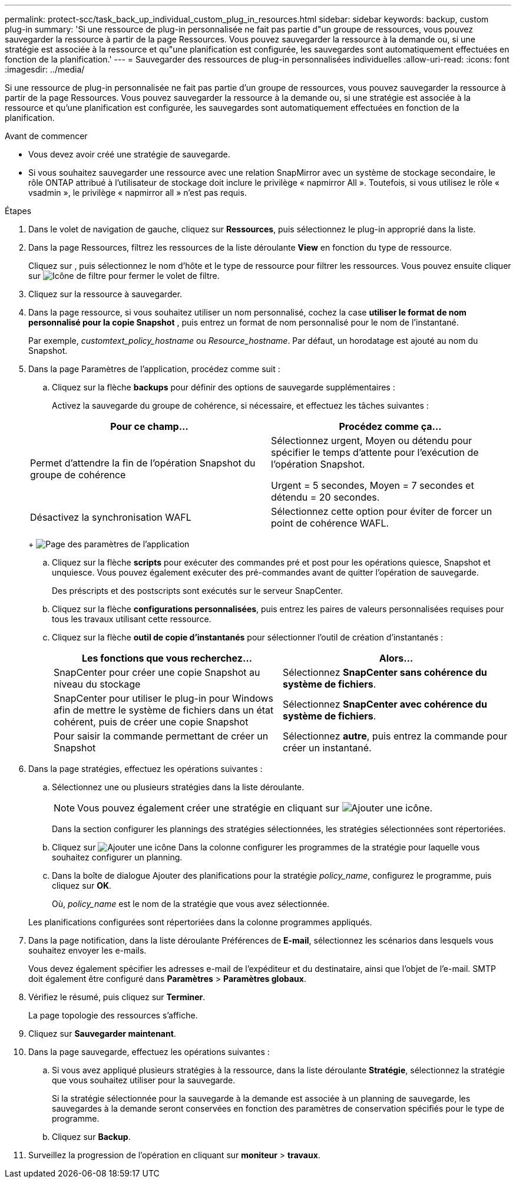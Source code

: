 ---
permalink: protect-scc/task_back_up_individual_custom_plug_in_resources.html 
sidebar: sidebar 
keywords: backup, custom plug-in 
summary: 'Si une ressource de plug-in personnalisée ne fait pas partie d"un groupe de ressources, vous pouvez sauvegarder la ressource à partir de la page Ressources. Vous pouvez sauvegarder la ressource à la demande ou, si une stratégie est associée à la ressource et qu"une planification est configurée, les sauvegardes sont automatiquement effectuées en fonction de la planification.' 
---
= Sauvegarder des ressources de plug-in personnalisées individuelles
:allow-uri-read: 
:icons: font
:imagesdir: ../media/


[role="lead"]
Si une ressource de plug-in personnalisée ne fait pas partie d'un groupe de ressources, vous pouvez sauvegarder la ressource à partir de la page Ressources. Vous pouvez sauvegarder la ressource à la demande ou, si une stratégie est associée à la ressource et qu'une planification est configurée, les sauvegardes sont automatiquement effectuées en fonction de la planification.

.Avant de commencer
* Vous devez avoir créé une stratégie de sauvegarde.
* Si vous souhaitez sauvegarder une ressource avec une relation SnapMirror avec un système de stockage secondaire, le rôle ONTAP attribué à l'utilisateur de stockage doit inclure le privilège « napmirror All ». Toutefois, si vous utilisez le rôle « vsadmin », le privilège « napmirror all » n'est pas requis.


.Étapes
. Dans le volet de navigation de gauche, cliquez sur *Ressources*, puis sélectionnez le plug-in approprié dans la liste.
. Dans la page Ressources, filtrez les ressources de la liste déroulante *View* en fonction du type de ressource.
+
Cliquez sur image:../media/filter_icon.png[""], puis sélectionnez le nom d'hôte et le type de ressource pour filtrer les ressources. Vous pouvez ensuite cliquer sur image:../media/filter_icon.png["Icône de filtre"] pour fermer le volet de filtre.

. Cliquez sur la ressource à sauvegarder.
. Dans la page ressource, si vous souhaitez utiliser un nom personnalisé, cochez la case *utiliser le format de nom personnalisé pour la copie Snapshot* , puis entrez un format de nom personnalisé pour le nom de l'instantané.
+
Par exemple, _customtext_policy_hostname_ ou _Resource_hostname_. Par défaut, un horodatage est ajouté au nom du Snapshot.

. Dans la page Paramètres de l'application, procédez comme suit :
+
.. Cliquez sur la flèche *backups* pour définir des options de sauvegarde supplémentaires :
+
Activez la sauvegarde du groupe de cohérence, si nécessaire, et effectuez les tâches suivantes :

+
|===
| Pour ce champ... | Procédez comme ça... 


 a| 
Permet d'attendre la fin de l'opération Snapshot du groupe de cohérence
 a| 
Sélectionnez urgent, Moyen ou détendu pour spécifier le temps d'attente pour l'exécution de l'opération Snapshot.

Urgent = 5 secondes, Moyen = 7 secondes et détendu = 20 secondes.



 a| 
Désactivez la synchronisation WAFL
 a| 
Sélectionnez cette option pour éviter de forcer un point de cohérence WAFL.

|===
+
image:../media/application_settings.gif["Page des paramètres de l'application"]

.. Cliquez sur la flèche *scripts* pour exécuter des commandes pré et post pour les opérations quiesce, Snapshot et unquiesce. Vous pouvez également exécuter des pré-commandes avant de quitter l'opération de sauvegarde.
+
Des préscripts et des postscripts sont exécutés sur le serveur SnapCenter.

.. Cliquez sur la flèche *configurations personnalisées*, puis entrez les paires de valeurs personnalisées requises pour tous les travaux utilisant cette ressource.
.. Cliquez sur la flèche *outil de copie d'instantanés* pour sélectionner l'outil de création d'instantanés :
+
|===
| Les fonctions que vous recherchez... | Alors... 


 a| 
SnapCenter pour créer une copie Snapshot au niveau du stockage
 a| 
Sélectionnez *SnapCenter sans cohérence du système de fichiers*.



 a| 
SnapCenter pour utiliser le plug-in pour Windows afin de mettre le système de fichiers dans un état cohérent, puis de créer une copie Snapshot
 a| 
Sélectionnez *SnapCenter avec cohérence du système de fichiers*.



 a| 
Pour saisir la commande permettant de créer un Snapshot
 a| 
Sélectionnez *autre*, puis entrez la commande pour créer un instantané.

|===


. Dans la page stratégies, effectuez les opérations suivantes :
+
.. Sélectionnez une ou plusieurs stratégies dans la liste déroulante.
+

NOTE: Vous pouvez également créer une stratégie en cliquant sur image:../media/add_policy_from_resourcegroup.gif["Ajouter une icône"].

+
Dans la section configurer les plannings des stratégies sélectionnées, les stratégies sélectionnées sont répertoriées.

.. Cliquez sur image:../media/add_policy_from_resourcegroup.gif["Ajouter une icône"] Dans la colonne configurer les programmes de la stratégie pour laquelle vous souhaitez configurer un planning.
.. Dans la boîte de dialogue Ajouter des planifications pour la stratégie _policy_name_, configurez le programme, puis cliquez sur *OK*.
+
Où, _policy_name_ est le nom de la stratégie que vous avez sélectionnée.

+
Les planifications configurées sont répertoriées dans la colonne programmes appliqués.



. Dans la page notification, dans la liste déroulante Préférences de *E-mail*, sélectionnez les scénarios dans lesquels vous souhaitez envoyer les e-mails.
+
Vous devez également spécifier les adresses e-mail de l'expéditeur et du destinataire, ainsi que l'objet de l'e-mail. SMTP doit également être configuré dans *Paramètres* > *Paramètres globaux*.

. Vérifiez le résumé, puis cliquez sur *Terminer*.
+
La page topologie des ressources s'affiche.

. Cliquez sur *Sauvegarder maintenant*.
. Dans la page sauvegarde, effectuez les opérations suivantes :
+
.. Si vous avez appliqué plusieurs stratégies à la ressource, dans la liste déroulante *Stratégie*, sélectionnez la stratégie que vous souhaitez utiliser pour la sauvegarde.
+
Si la stratégie sélectionnée pour la sauvegarde à la demande est associée à un planning de sauvegarde, les sauvegardes à la demande seront conservées en fonction des paramètres de conservation spécifiés pour le type de programme.

.. Cliquez sur *Backup*.


. Surveillez la progression de l'opération en cliquant sur *moniteur* > *travaux*.

